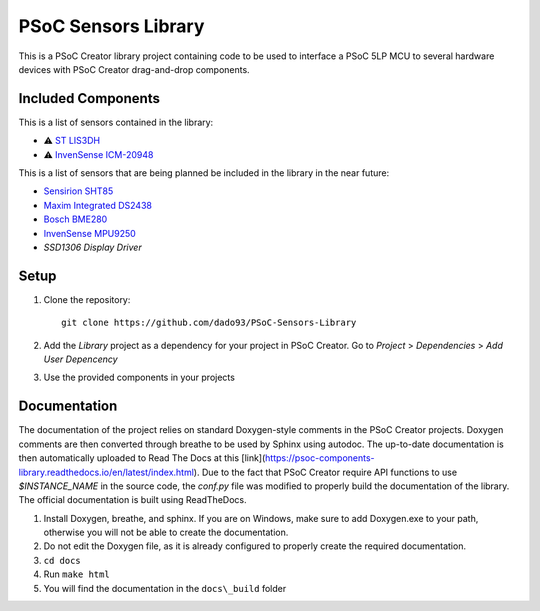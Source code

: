 PSoC Sensors Library
=======================
This is a PSoC Creator library project containing code to be used to
interface a PSoC 5LP MCU to several hardware devices with
PSoC Creator drag-and-drop components.

.. image:: https://readthedocs.org/projects/psoc-components-library/badge/?version=latest


Included Components
^^^^^^^^^^^^^^^^^^^^
This is a list of sensors contained in the library:

- ⚠️ `ST LIS3DH <https://www.st.com/en/mems-and-sensors/lis3dh.html>`_
- ⚠️ `InvenSense ICM-20948 <https://product.tdk.com/en/search/sensor/mortion-inertial/imu/info?part_no=ICM-20948&gclid=EAIaIQobChMIvNTek8zb8AIVjLHtCh2roADtEAAYASAAEgKdl_D_BwE>`_

This is a list of sensors that are being planned be included in the library in the near future:

- `Sensirion SHT85 <https://www.sensirion.com/en/environmental-sensors/humidity-sensors/sht85-pin-type-humidity-sensor-enabling-easy-replaceability/>`_
- `Maxim Integrated DS2438 <https://www.maximintegrated.com/en/products/power/battery-management/DS2438.html?intcid=para>`_
- `Bosch BME280 <https://www.bosch-sensortec.com/products/environmental-sensors/humidity-sensors-bme280/>`_
- `InvenSense MPU9250 <https://invensense.tdk.com/products/motion-tracking/9-axis/mpu-9250/>`_
- `SSD1306 Display Driver`
  
Setup
^^^^^^

1. Clone the repository: ::
   
    git clone https://github.com/dado93/PSoC-Sensors-Library

2. Add the `Library` project as a dependency for your project in PSoC Creator. Go to `Project` > `Dependencies` > `Add User Depencency`
3. Use the provided components in your projects

Documentation
^^^^^^^^^^^^^
The documentation of the project relies on standard Doxygen-style comments in the PSoC Creator projects.
Doxygen comments are then converted through breathe to be used by Sphinx using autodoc.
The up-to-date documentation is then automatically uploaded to Read The Docs at this [link](https://psoc-components-library.readthedocs.io/en/latest/index.html).
Due to the fact that PSoC Creator require API functions to use `$INSTANCE_NAME`
in the source code, the `conf.py` file was modified to properly build the documentation 
of the library.
The official documentation is built using ReadTheDocs.

1. Install Doxygen, breathe, and sphinx. If you are on Windows, make sure to add Doxygen.exe to your path, otherwise you will not be able to create the documentation.
2. Do not edit the Doxygen file, as it is already configured to properly create the required documentation.
3. ``cd docs``
4. Run ``make html``
5. You will find the documentation in the ``docs\_build`` folder